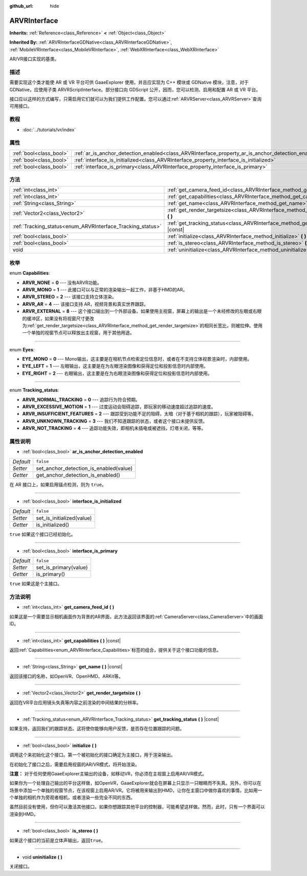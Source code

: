 :github_url: hide

.. Generated automatically by doc/tools/make_rst.py in GaaeExplorer's source tree.
.. DO NOT EDIT THIS FILE, but the ARVRInterface.xml source instead.
.. The source is found in doc/classes or modules/<name>/doc_classes.

.. _class_ARVRInterface:

ARVRInterface
=============

**Inherits:** :ref:`Reference<class_Reference>` **<** :ref:`Object<class_Object>`

**Inherited By:** :ref:`ARVRInterfaceGDNative<class_ARVRInterfaceGDNative>`, :ref:`MobileVRInterface<class_MobileVRInterface>`, :ref:`WebXRInterface<class_WebXRInterface>`

AR/VR接口实现的基类。

描述
----

需要实现这个类才能使 AR 或 VR 平台可供 GaaeExplorer 使用，并且应实现为 C++ 模块或 GDNative 模块，注意，对于 GDNative，应使用子类 ARVRScriptInterface。部分接口向 GDScript 公开，因而，您可以检测、启用和配置 AR 或 VR 平台。

接口应以这样的方式编写，只需启用它们就可以为我们提供工作配置。您可以通过\ :ref:`ARVRServer<class_ARVRServer>`\ 查询可用接口。

教程
----

- :doc:`../tutorials/vr/index`

属性
----

+-------------------------+----------------------------------------------------------------------------------------------------+-----------+
| :ref:`bool<class_bool>` | :ref:`ar_is_anchor_detection_enabled<class_ARVRInterface_property_ar_is_anchor_detection_enabled>` | ``false`` |
+-------------------------+----------------------------------------------------------------------------------------------------+-----------+
| :ref:`bool<class_bool>` | :ref:`interface_is_initialized<class_ARVRInterface_property_interface_is_initialized>`             | ``false`` |
+-------------------------+----------------------------------------------------------------------------------------------------+-----------+
| :ref:`bool<class_bool>` | :ref:`interface_is_primary<class_ARVRInterface_property_interface_is_primary>`                     | ``false`` |
+-------------------------+----------------------------------------------------------------------------------------------------+-----------+

方法
----

+------------------------------------------------------------+------------------------------------------------------------------------------------------------+
| :ref:`int<class_int>`                                      | :ref:`get_camera_feed_id<class_ARVRInterface_method_get_camera_feed_id>` **(** **)**           |
+------------------------------------------------------------+------------------------------------------------------------------------------------------------+
| :ref:`int<class_int>`                                      | :ref:`get_capabilities<class_ARVRInterface_method_get_capabilities>` **(** **)** |const|       |
+------------------------------------------------------------+------------------------------------------------------------------------------------------------+
| :ref:`String<class_String>`                                | :ref:`get_name<class_ARVRInterface_method_get_name>` **(** **)** |const|                       |
+------------------------------------------------------------+------------------------------------------------------------------------------------------------+
| :ref:`Vector2<class_Vector2>`                              | :ref:`get_render_targetsize<class_ARVRInterface_method_get_render_targetsize>` **(** **)**     |
+------------------------------------------------------------+------------------------------------------------------------------------------------------------+
| :ref:`Tracking_status<enum_ARVRInterface_Tracking_status>` | :ref:`get_tracking_status<class_ARVRInterface_method_get_tracking_status>` **(** **)** |const| |
+------------------------------------------------------------+------------------------------------------------------------------------------------------------+
| :ref:`bool<class_bool>`                                    | :ref:`initialize<class_ARVRInterface_method_initialize>` **(** **)**                           |
+------------------------------------------------------------+------------------------------------------------------------------------------------------------+
| :ref:`bool<class_bool>`                                    | :ref:`is_stereo<class_ARVRInterface_method_is_stereo>` **(** **)**                             |
+------------------------------------------------------------+------------------------------------------------------------------------------------------------+
| void                                                       | :ref:`uninitialize<class_ARVRInterface_method_uninitialize>` **(** **)**                       |
+------------------------------------------------------------+------------------------------------------------------------------------------------------------+

枚举
----

.. _enum_ARVRInterface_Capabilities:

.. _class_ARVRInterface_constant_ARVR_NONE:

.. _class_ARVRInterface_constant_ARVR_MONO:

.. _class_ARVRInterface_constant_ARVR_STEREO:

.. _class_ARVRInterface_constant_ARVR_AR:

.. _class_ARVRInterface_constant_ARVR_EXTERNAL:

enum **Capabilities**:

- **ARVR_NONE** = **0** --- 没有ARVR功能。

- **ARVR_MONO** = **1** --- 此接口可以与正常的渲染输出一起工作，非基于HMD的AR。

- **ARVR_STEREO** = **2** --- 该接口支持立体渲染。

- **ARVR_AR** = **4** --- 该接口支持 AR，视频背景和真实世界跟踪。

- **ARVR_EXTERNAL** = **8** --- 这个接口输出到一个外部设备。如果使用主视窗，屏幕上的输出是一个未经修改的左眼或右眼的缓冲区，如果没有将视窗尺寸更改为\ :ref:`get_render_targetsize<class_ARVRInterface_method_get_render_targetsize>`\ 的相同长宽比，则被拉伸。使用一个单独的视窗节点可以释放出主视窗，用于其他用途。

----

.. _enum_ARVRInterface_Eyes:

.. _class_ARVRInterface_constant_EYE_MONO:

.. _class_ARVRInterface_constant_EYE_LEFT:

.. _class_ARVRInterface_constant_EYE_RIGHT:

enum **Eyes**:

- **EYE_MONO** = **0** --- Mono输出，这主要是在相机节点检索定位信息时，或者在不支持立体视景渲染时，内部使用。

- **EYE_LEFT** = **1** --- 左眼输出，这主要是在为左眼渲染图像和获得定位和投影信息时内部使用。

- **EYE_RIGHT** = **2** --- 右眼输出，这主要是在为右眼渲染图像和获得定位和投影信息时内部使用。

----

.. _enum_ARVRInterface_Tracking_status:

.. _class_ARVRInterface_constant_ARVR_NORMAL_TRACKING:

.. _class_ARVRInterface_constant_ARVR_EXCESSIVE_MOTION:

.. _class_ARVRInterface_constant_ARVR_INSUFFICIENT_FEATURES:

.. _class_ARVRInterface_constant_ARVR_UNKNOWN_TRACKING:

.. _class_ARVRInterface_constant_ARVR_NOT_TRACKING:

enum **Tracking_status**:

- **ARVR_NORMAL_TRACKING** = **0** --- 追踪行为符合预期。

- **ARVR_EXCESSIVE_MOTION** = **1** --- 过度运动会阻碍追踪，即玩家的移动速度超过追踪的速度。

- **ARVR_INSUFFICIENT_FEATURES** = **2** --- 跟踪受到功能不足的阻碍，太暗（对于基于相机的跟踪），玩家被阻碍等。

- **ARVR_UNKNOWN_TRACKING** = **3** --- 我们不知道跟踪的状态，或者这个接口未提供反馈。

- **ARVR_NOT_TRACKING** = **4** --- 追踪功能失效，即相机未插电或被遮挡，灯塔关闭，等等。

属性说明
--------

.. _class_ARVRInterface_property_ar_is_anchor_detection_enabled:

- :ref:`bool<class_bool>` **ar_is_anchor_detection_enabled**

+-----------+----------------------------------------+
| *Default* | ``false``                              |
+-----------+----------------------------------------+
| *Setter*  | set_anchor_detection_is_enabled(value) |
+-----------+----------------------------------------+
| *Getter*  | get_anchor_detection_is_enabled()      |
+-----------+----------------------------------------+

在 AR 接口上，如果启用锚点检测，则为 ``true``\ 。

----

.. _class_ARVRInterface_property_interface_is_initialized:

- :ref:`bool<class_bool>` **interface_is_initialized**

+-----------+---------------------------+
| *Default* | ``false``                 |
+-----------+---------------------------+
| *Setter*  | set_is_initialized(value) |
+-----------+---------------------------+
| *Getter*  | is_initialized()          |
+-----------+---------------------------+

``true`` 如果这个接口已经初始化。

----

.. _class_ARVRInterface_property_interface_is_primary:

- :ref:`bool<class_bool>` **interface_is_primary**

+-----------+-----------------------+
| *Default* | ``false``             |
+-----------+-----------------------+
| *Setter*  | set_is_primary(value) |
+-----------+-----------------------+
| *Getter*  | is_primary()          |
+-----------+-----------------------+

``true`` 如果这是个主接口。

方法说明
--------

.. _class_ARVRInterface_method_get_camera_feed_id:

- :ref:`int<class_int>` **get_camera_feed_id** **(** **)**

如果这是一个需要显示相机画面作为背景的AR界面，此方法返回该界面的\ :ref:`CameraServer<class_CameraServer>`\ 中的画面ID。

----

.. _class_ARVRInterface_method_get_capabilities:

- :ref:`int<class_int>` **get_capabilities** **(** **)** |const|

返回\ :ref:`Capabilities<enum_ARVRInterface_Capabilities>`\ 标签的组合，提供关于这个接口功能的信息。

----

.. _class_ARVRInterface_method_get_name:

- :ref:`String<class_String>` **get_name** **(** **)** |const|

返回该接口的名称，如OpenVR、OpenHMD、ARKit等。

----

.. _class_ARVRInterface_method_get_render_targetsize:

- :ref:`Vector2<class_Vector2>` **get_render_targetsize** **(** **)**

返回在VR平台应用镜头失真等内容之前渲染的中间结果的分辨率。

----

.. _class_ARVRInterface_method_get_tracking_status:

- :ref:`Tracking_status<enum_ARVRInterface_Tracking_status>` **get_tracking_status** **(** **)** |const|

如果支持，返回我们的跟踪状态。这将使你能够向用户反馈，是否存在位置跟踪的问题。

----

.. _class_ARVRInterface_method_initialize:

- :ref:`bool<class_bool>` **initialize** **(** **)**

调用这个来初始化这个接口。第一个被初始化的接口确定为主接口，用于渲染输出。

在初始化了接口之后，需要启用视窗的AR/VR模式，将开始渲染。

\ **注意：** 对于任何使用GaaeExplorer主输出的设备，如移动VR，你必须在主视窗上启用AR/VR模式。

如果你为一个处理自己输出的平台这样做，如OpenVR，GaaeExplorer就会在屏幕上只显示一只眼睛而不失真。另外，你可以在场景中添加一个单独的视窗节点，在该视窗上启用AR/VR。它将被用来输出到HMD，让你在主窗口中做你喜欢的事情，比如用一个单独的相机作为旁观者相机，或者渲染一些完全不同的东西。

虽然目前没有使用，但你可以激活其他接口。如果你想跟踪其他平台的控制器，可能希望这样做。然而，此时，只有一个界面可以渲染到HMD。

----

.. _class_ARVRInterface_method_is_stereo:

- :ref:`bool<class_bool>` **is_stereo** **(** **)**

如果这个接口的当前是立体声输出，返回\ ``true``\ 。

----

.. _class_ARVRInterface_method_uninitialize:

- void **uninitialize** **(** **)**

关闭接口。

.. |virtual| replace:: :abbr:`virtual (This method should typically be overridden by the user to have any effect.)`
.. |const| replace:: :abbr:`const (This method has no side effects. It doesn't modify any of the instance's member variables.)`
.. |vararg| replace:: :abbr:`vararg (This method accepts any number of arguments after the ones described here.)`
